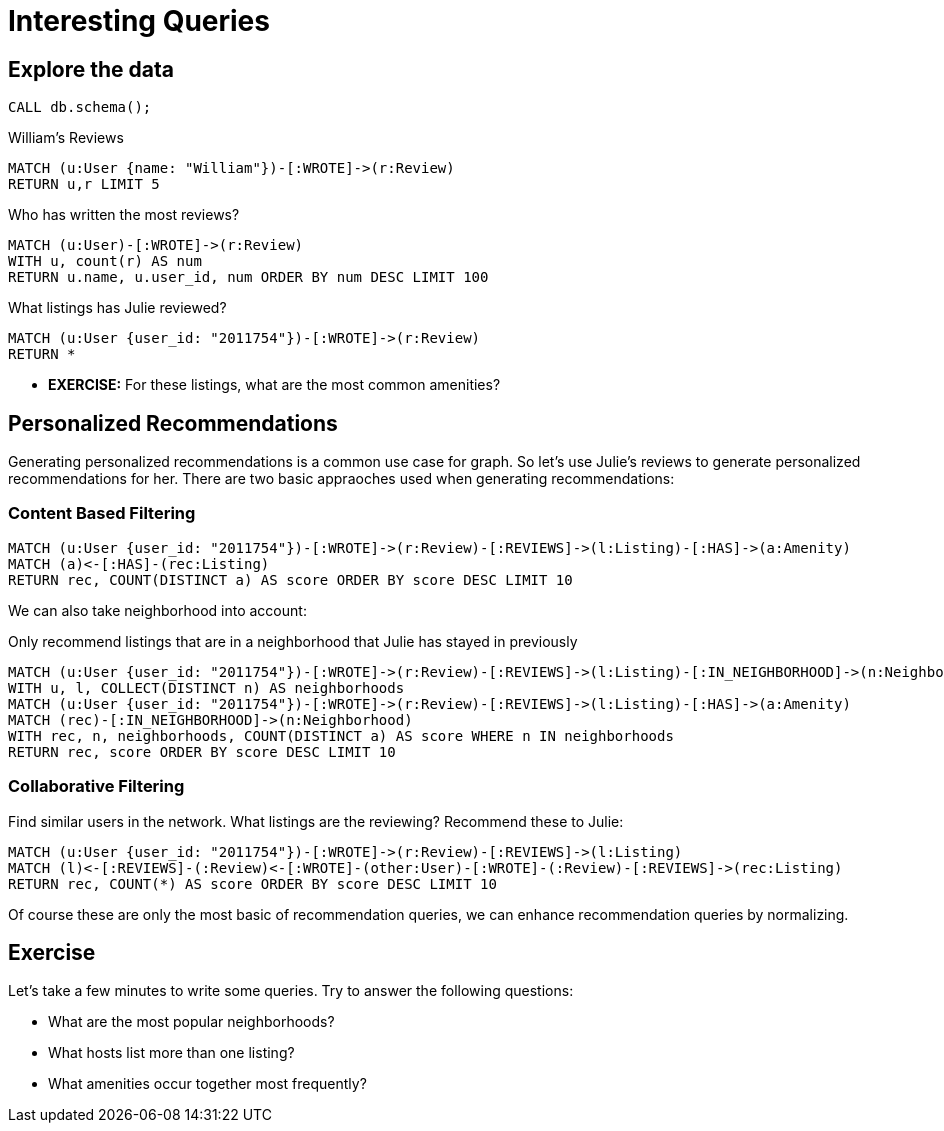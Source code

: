 = Interesting Queries

== Explore the data

[source,cypher]
----
CALL db.schema();
---- 

.William's Reviews
[source,cypher]
----
MATCH (u:User {name: "William"})-[:WROTE]->(r:Review)
RETURN u,r LIMIT 5
----

.Who has written the most reviews?
[source,cypher]
----
MATCH (u:User)-[:WROTE]->(r:Review)
WITH u, count(r) AS num
RETURN u.name, u.user_id, num ORDER BY num DESC LIMIT 100
----

.What listings has Julie reviewed? 
[source,cypher]
----
MATCH (u:User {user_id: "2011754"})-[:WROTE]->(r:Review)
RETURN *
----

* **EXERCISE:** For these listings, what are the most common amenities?

== Personalized Recommendations

Generating personalized recommendations is a common use case for graph. So let's use Julie's reviews to generate personalized recommendations for her.  There are two basic appraoches used when generating recommendations:

=== Content Based Filtering


[source,cypher]
----
MATCH (u:User {user_id: "2011754"})-[:WROTE]->(r:Review)-[:REVIEWS]->(l:Listing)-[:HAS]->(a:Amenity)
MATCH (a)<-[:HAS]-(rec:Listing)
RETURN rec, COUNT(DISTINCT a) AS score ORDER BY score DESC LIMIT 10
----

We can also take neighborhood into account:

.Only recommend listings that are in a neighborhood that Julie has stayed in previously
[source,cypher]
----
MATCH (u:User {user_id: "2011754"})-[:WROTE]->(r:Review)-[:REVIEWS]->(l:Listing)-[:IN_NEIGHBORHOOD]->(n:Neighborhood)
WITH u, l, COLLECT(DISTINCT n) AS neighborhoods
MATCH (u:User {user_id: "2011754"})-[:WROTE]->(r:Review)-[:REVIEWS]->(l:Listing)-[:HAS]->(a:Amenity)
MATCH (rec)-[:IN_NEIGHBORHOOD]->(n:Neighborhood)
WITH rec, n, neighborhoods, COUNT(DISTINCT a) AS score WHERE n IN neighborhoods
RETURN rec, score ORDER BY score DESC LIMIT 10
----



=== Collaborative Filtering

Find similar users in the network. What listings are the reviewing? Recommend these to Julie:

[source,cypher]
----
MATCH (u:User {user_id: "2011754"})-[:WROTE]->(r:Review)-[:REVIEWS]->(l:Listing)
MATCH (l)<-[:REVIEWS]-(:Review)<-[:WROTE]-(other:User)-[:WROTE]-(:Review)-[:REVIEWS]->(rec:Listing)
RETURN rec, COUNT(*) AS score ORDER BY score DESC LIMIT 10
----

Of course these are only the most basic of recommendation queries, we can enhance recommendation queries by normalizing.

== Exercise

Let's take a few minutes to write some queries. Try to answer the following questions:

* What are the most popular neighborhoods?
* What hosts list more than one listing?
* What amenities occur together most frequently?
